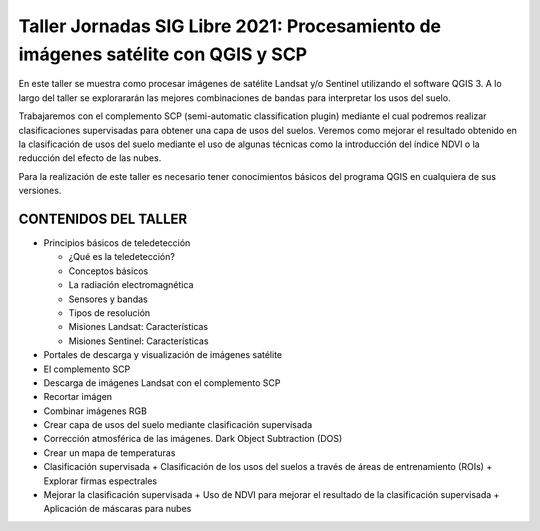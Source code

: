 *********************************************************************************
Taller Jornadas SIG Libre 2021: Procesamiento de imágenes satélite con QGIS y SCP
*********************************************************************************
En este taller se muestra como procesar imágenes de satélite Landsat y/o Sentinel utilizando el software QGIS 3. A lo largo del taller se explorararán las mejores combinaciones de bandas para interpretar los usos del suelo.

Trabajaremos con el complemento SCP (semi-automatic classification plugin) mediante el cual podremos realizar clasificaciones supervisadas para obtener una capa de usos del suelos. Veremos como mejorar el resultado obtenido en la clasificación de usos del suelo mediante el uso de algunas técnicas como la introducción del índice NDVI o la reducción del efecto de las nubes.

Para la realización de este taller es necesario tener conocimientos básicos del programa QGIS en cualquiera de sus versiones.

CONTENIDOS DEL TALLER
=====================

- Principios básicos de teledetección

  + ¿Qué es la teledetección?
  + Conceptos básicos
  + La radiación electromagnética
  + Sensores y bandas
  + Tipos de resolución
  + Misiones Landsat: Características
  + Misiones Sentinel: Características
  
- Portales de descarga y visualización de imágenes satélite
- El complemento SCP
- Descarga de imágenes Landsat con el complemento SCP
- Recortar imágen
- Combinar imágenes RGB
- Crear capa de usos del suelo mediante clasificación supervisada
- Corrección atmosférica de las imágenes. Dark Object Subtraction (DOS)
- Crear un mapa de temperaturas
- Clasificación supervisada
  + Clasificación de los usos del suelos a través de áreas de entrenamiento (ROIs) 
  + Explorar firmas espectrales
- Mejorar la clasificación supervisada
  + Uso de NDVI para mejorar el resultado de la clasificación supervisada 
  + Aplicación de máscaras para nubes



  




